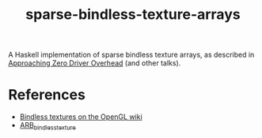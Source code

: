 #+TITLE: sparse-bindless-texture-arrays

A Haskell implementation of sparse bindless texture arrays, as described in
[[http://gdcvault.com/play/1020791/][Approaching Zero Driver Overhead]] (and other talks).

* References

- [[https://www.khronos.org/opengl/wiki/Bindless_Texture][Bindless textures on the OpenGL wiki]]
- [[https://www.khronos.org/registry/OpenGL/extensions/ARB/ARB_bindless_texture.txt][ARB_bindless_texture]]
